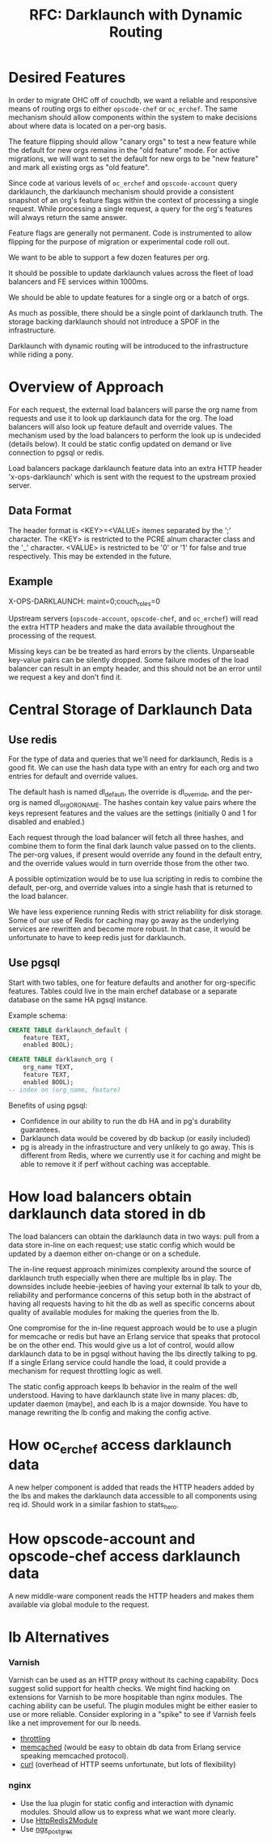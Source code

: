 #+TITLE: RFC: Darklaunch with Dynamic Routing
* Desired Features
In order to migrate OHC off of couchdb, we want a reliable and
responsive means of routing orgs to either =opscode-chef= or
=oc_erchef=. The same mechanism should allow components within the
system to make decisions about where data is located on a per-org
basis.

The feature flipping should allow "canary orgs" to test a new feature
while the default for new orgs remains in the "old feature" mode. For
active migrations, we will want to set the default for new orgs to be
"new feature" and mark all existing orgs as "old feature".

Since code at various levels of =oc_erchef= and =opscode-account=
query darklaunch, the darklaunch mechanism should provide a consistent
snapshot of an org's feature flags within the context of processing a
single request. While processing a single request, a query for the
org's features will always return the same answer.

Feature flags are generally not permanent. Code is instrumented to
allow flipping for the purpose of migration or experimental code
roll out.

We want to be able to support a few dozen features per org.

It should be possible to update darklaunch values across the fleet of
load balancers and FE services within 1000ms.

We should be able to update features for a single org or a batch of
orgs.

As much as possible, there should be a single point of darklaunch
truth. The storage backing darklaunch should not introduce a SPOF in
the infrastructure.

Darklaunch with dynamic routing will be introduced to the
infrastructure while riding a pony.
* Overview of Approach
For each request, the external load balancers will parse the org name
from requests and use it to look up darklaunch data for the org. The
load balancers will also look up feature default and override
values. The mechanism used by the load balancers to perform the look
up is undecided (details below). It could be static config updated on
demand or live connection to pgsql or redis.

Load balancers package darklaunch feature data into an extra HTTP
header 'x-ops-darklaunch' which is sent with the request to the
upstream proxied server. 

** Data Format
The header format is <KEY>=<VALUE> itemes separated by the ';'
character. The <KEY> is restricted to the PCRE alnum character class
and the '_' character. <VALUE> is restricted to be '0' or '1' for
false and true respectively. This may be extended in the future.

** Example

X-OPS-DARKLAUNCH: maint=0;couch_roles=0

Upstream servers (=opscode-account=, =opscode-chef=, and =oc_erchef=)
will read the extra HTTP headers and make the data available
throughout the processing of the request.

Missing keys can be be treated as hard errors by the
clients. Unparseable key-value pairs can be silently dropped. Some
failure modes of the load balancer can result in an empty header, and
this should not be an error until we request a key and don't find it.

* Central Storage of Darklaunch Data
** Use redis
For the type of data and queries that we'll need for darklaunch, Redis
is a good fit. 
We can use the hash data type with an entry for each org and two
entries for default and override values.

The default hash is named dl_default, the override is dl_override, and
the per-org is named dl_org_ORGNAME. The hashes contain key value
pairs where the keys represent features and the values are the
settings (initially 0 and 1 for disabled and enabled.)

Each request through the load balancer will fetch all three hashes,
and combine them to form the final dark launch value passed on to the
clients. The per-org values, if present would override any found in
the default entry, and the override values would in turn override
those from the other two. 

A possible optimization would be to use lua scripting in redis to
combine the default, per-org, and override values into a single hash
that is returned to the load balancer.

We have less experience running Redis with strict reliability for disk
storage. Some of our use of Redis for caching may go away as the
underlying services are rewritten and become more robust. In that
case, it would be unfortunate to have to keep redis just for
darklaunch.
** Use pgsql
Start with two tables, one for feature defaults and another for
org-specific features. Tables could live in the main erchef database
or a separate database on the same HA pgsql instance.

Example schema:

#+BEGIN_SRC sql
CREATE TABLE darklaunch_default (
    feature TEXT,
    enabled BOOL);

CREATE TABLE darklaunch_org (
    org_name TEXT,
    feature TEXT,
    enabled BOOL);
-- index on (org_name, feature)
#+END_SRC

Benefits of using pgsql:
- Confidence in our ability to run the db HA and in pg's durability guarantees.
- Darklaunch data would be covered by db backup (or easily included)
- pg is already in the infrastructure and very unlikely to go
  away. This is different from Redis, where we currently use it for
  caching and might be able to remove it if perf without caching was
  acceptable.
* How load balancers obtain darklaunch data stored in db
The load balancers can obtain the darklaunch data in two ways: pull
from a data store in-line on each request; use static config which
would be updated by a daemon either on-change or on a schedule.

The in-line request approach minimizes complexity around the source
of darklaunch truth especially when there are multiple lbs in
play. The downsides include heebie-jeebies of having your external lb
talk to your db, reliability and performance concerns of this setup
both in the abstract of having all requests having to hit the db as
well as specific concerns about quality of available modules for
making the queries from the lb.

One compromise for the in-line request approach would be to use a
plugin for memcache or redis but have an Erlang service that speaks
that protocol be on the other end. This would give us a lot of
control, would allow darklaunch data to be in pgsql without having the
lbs directly talking to pg. If a single Erlang service could handle
the load, it could provide a mechanism for request throttling logic
as well.

The static config approach keeps lb behavior in the realm of the well
understood. Having to have darklaunch state live in many places: db,
updater daemon (maybe), and each lb is a major downside. You have to
manage rewriting the lb config and making the config active.

* How oc_erchef access darklaunch data
A new helper component is added that reads the HTTP headers added by
the lbs and makes the darklaunch data accessible to all components
using req id. Should work in a similar fashion to stats_hero.
* How opscode-account and opscode-chef access darklaunch data
A new middle-ware component reads the HTTP headers and makes them
available via global module to the request.
* lb Alternatives
*** Varnish
Varnish can be used as an HTTP proxy without its caching
capability. Docs suggest solid support for health checks. We might
find hacking on extensions for Varnish to be more hospitable than
nginx modules. The caching ability can be useful. The plugin modules
might be either easier to use or more reliable. Consider exploring in
a "spike" to see if Varnish feels like a net improvement for our lb
needs.
- [[https://github.com/nand2/libvmod-throttle][throttling]]
- [[https://github.com/sodabrew/libvmod-memcached][memcached]] (would be easy to obtain db data from Erlang service
  speaking memcached protocol).
- [[https://www.varnish-cache.org/vmod/curl][curl]] (overhead of HTTP seems unfortunate, but lots of flexibility)
*** nginx
- Use the lua plugin for static config and interaction with dynamic
  modules. Should allow us to express what we want more clearly.
- Use [[http://wiki.nginx.org/HttpRedis2Module][HttpRedis2Module]]
- Use [[https://github.com/FRiCKLE/ngx_postgres/][ngx_postgres]]
